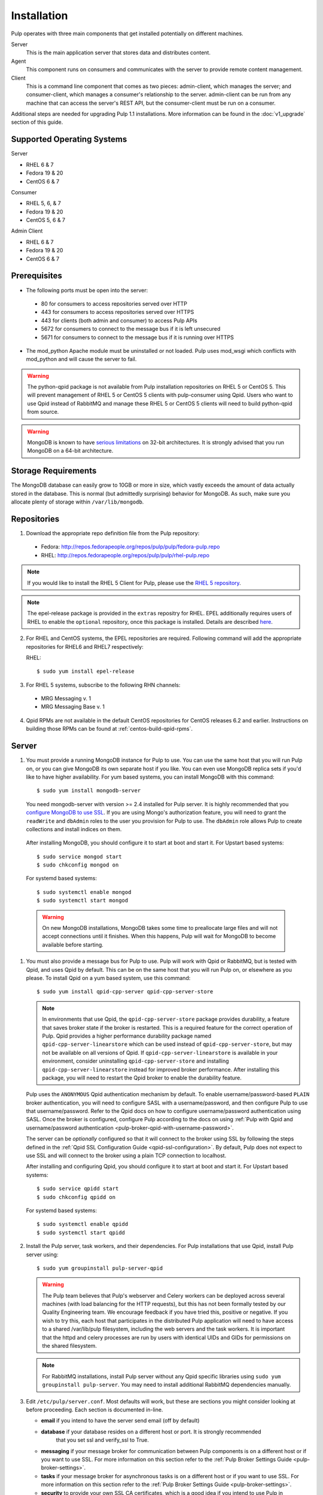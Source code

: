 Installation
============

Pulp operates with three main components that get installed potentially on different
machines.

Server
  This is the main application server that stores data and distributes content.

Agent
  This component runs on consumers and communicates with the server to provide remote content
  management.

Client
  This is a command line component that comes as two pieces: admin-client,
  which manages the server; and consumer-client, which manages a consumer's relationship
  to the server. admin-client can be run from any machine that can access the server's
  REST API, but the consumer-client must be run on a consumer.

Additional steps are needed for upgrading Pulp 1.1 installations. More information can be found
in the :doc:`v1_upgrade` section of this guide.


Supported Operating Systems
---------------------------
Server

* RHEL 6 & 7
* Fedora 19 & 20
* CentOS 6 & 7

Consumer

* RHEL 5, 6, & 7
* Fedora 19 & 20
* CentOS 5, 6 & 7

Admin Client

* RHEL 6 & 7
* Fedora 19 & 20
* CentOS 6 & 7

Prerequisites
-------------

* The following ports must be open into the server:

 * 80 for consumers to access repositories served over HTTP
 * 443 for consumers to access repositories served over HTTPS
 * 443 for clients (both admin and consumer) to access Pulp APIs
 * 5672 for consumers to connect to the message bus if it is left unsecured
 * 5671 for consumers to connect to the message bus if it is running over HTTPS

* The mod_python Apache module must be uninstalled or not loaded. Pulp uses
  mod_wsgi which conflicts with mod_python and will cause the server to fail.

.. warning::
  The python-qpid package is not available from Pulp installation repositories
  on RHEL 5 or CentOS 5. This will prevent management of RHEL 5 or CentOS 5
  clients with pulp-consumer using Qpid. Users who want to use Qpid instead of
  RabbitMQ and manage these RHEL 5 or CentOS 5 clients will need to build
  python-qpid from source.
  

.. warning::
  MongoDB is known to have
  `serious limitations <http://docs.mongodb.org/manual/faq/fundamentals/#what-are-the-32-bit-limitations>`_
  on 32-bit architectures. It is strongly advised that you run MongoDB on a 64-bit architecture.

Storage Requirements
--------------------

The MongoDB database can easily grow to 10GB or more in size, which vastly
exceeds the amount of data actually stored in the database. This is normal
(but admittedly surprising) behavior for MongoDB. As such, make sure you
allocate plenty of storage within ``/var/lib/mongodb``.

Repositories
------------

1. Download the appropriate repo definition file from the Pulp repository:

 * Fedora: http://repos.fedorapeople.org/repos/pulp/pulp/fedora-pulp.repo
 * RHEL: http://repos.fedorapeople.org/repos/pulp/pulp/rhel-pulp.repo

.. note::
   If you would like to install the RHEL 5 Client for Pulp, please use the
   `RHEL 5 repository <http://repos.fedorapeople.org/repos/pulp/pulp/rhel5-pulp.repo>`_.

.. note::
   The epel-release package is provided in the ``extras`` repositry for RHEL.
   EPEL additionally requires users of RHEL to enable the ``optional`` repository,
   once this package is installed. Details are described
   `here <https://fedoraproject.org/wiki/EPEL#How_can_I_use_these_extra_packages.3F>`_.

2. For RHEL and CentOS systems, the EPEL repositories are required. Following command will add the
   appropriate repositories for RHEL6 and RHEL7 respectively:

   RHEL::

    $ sudo yum install epel-release

3. For RHEL 5 systems, subscribe to the following RHN channels:

 * MRG Messaging v. 1
 * MRG Messaging Base v. 1

4. Qpid RPMs are not available in the default CentOS repositories for CentOS
   releases 6.2 and earlier. Instructions on building those RPMs can be found
   at :ref:`centos-build-qpid-rpms`.


.. _server_installation:

Server
------

#. You must provide a running MongoDB instance for Pulp to use. You can use the same host that you
   will run Pulp on, or you can give MongoDB its own separate host if you like. You can even use
   MongoDB replica sets if you'd like to have higher availability. For yum based systems, you can
   install MongoDB with this command::

    $ sudo yum install mongodb-server

   You need mongodb-server with version >= 2.4 installed for Pulp server. It is highly recommended
   that you `configure MongoDB to use SSL`_. If you are using Mongo's authorization feature, you
   will need to grant the ``readWrite`` and ``dbAdmin`` roles to the user you provision for Pulp to
   use. The ``dbAdmin`` role allows Pulp to create collections and install indices on them.

.. _configure MongoDB to use SSL: http://docs.mongodb.org/v2.4/tutorial/configure-ssl/#configure-mongod-and-mongos-for-ssl

   After installing MongoDB, you should configure it to start at boot and start it. For Upstart
   based systems::

    $ sudo service mongod start
    $ sudo chkconfig mongod on

   For systemd based systems::

    $ sudo systemctl enable mongod
    $ sudo systemctl start mongod

   .. warning::
      On new MongoDB installations, MongoDB takes some time to preallocate large files and will not
      accept connections until it finishes. When this happens, Pulp will wait for MongoDB to
      become available before starting.


#. You must also provide a message bus for Pulp to use. Pulp will work with Qpid or RabbitMQ, but
   is tested with Qpid, and uses Qpid by default. This can be on the same host that you will
   run Pulp on, or elsewhere as you please. To install Qpid on a yum based system, use
   this command::
    
    $ sudo yum install qpid-cpp-server qpid-cpp-server-store

   .. note::
      In environments that use Qpid, the ``qpid-cpp-server-store`` package provides durability, a
      feature that saves broker state if the broker is restarted. This is a required feature for
      the correct operation of Pulp. Qpid provides a higher performance durability package named
      ``qpid-cpp-server-linearstore`` which can be used instead of ``qpid-cpp-server-store``, but
      may not be available on all versions of Qpid. If ``qpid-cpp-server-linearstore`` is available
      in your environment, consider uninstalling ``qpid-cpp-server-store`` and installing
      ``qpid-cpp-server-linearstore`` instead for improved broker performance. After installing
      this package, you will need to restart the Qpid broker to enable the durability feature.

   Pulp uses the ``ANONYMOUS`` Qpid authentication mechanism by default. To
   enable username/password-based ``PLAIN`` broker authentication, you will need
   to configure SASL with a username/password, and then configure Pulp to use that
   username/password. Refer to the Qpid docs on how to configure username/password
   authentication using SASL. Once the broker is configured, configure Pulp according
   to the docs on using
   :ref:`Pulp with Qpid and username/password authentication <pulp-broker-qpid-with-username-password>`.

   The server can be *optionally* configured so that it will connect to the broker using SSL by following the steps
   defined in the :ref:`Qpid SSL Configuration Guide <qpid-ssl-configuration>`. By default, Pulp
   does not expect to use SSL and will connect to the broker using a plain TCP connection to localhost.

   After installing and configuring Qpid, you should configure it to start at boot and start it. For
   Upstart based systems::

    $ sudo service qpidd start
    $ sudo chkconfig qpidd on

   For systemd based systems::

    $ sudo systemctl enable qpidd
    $ sudo systemctl start qpidd

#. Install the Pulp server, task workers, and their dependencies. For Pulp installations that use
   Qpid, install Pulp server using::

    $ sudo yum groupinstall pulp-server-qpid

   .. warning::
      The Pulp team believes that Pulp's webserver and Celery workers can be deployed across several
      machines (with load balancing for the HTTP requests), but this has not been formally tested by
      our Quality Engineering team. We encourage feedback if you have tried this, positive or
      negative. If you wish to try this, each host that participates in the distributed Pulp
      application will need to have access to a shared /var/lib/pulp filesystem, including the web
      servers and the task workers. It is important that the httpd and celery processes are run by
      users with identical UIDs and GIDs for permissions on the shared filesystem.

   .. note::
      For RabbitMQ installations, install Pulp server without any Qpid specific libraries using
      ``sudo yum groupinstall pulp-server``. You may need to install additional RabbitMQ
      dependencies manually.

#. Edit ``/etc/pulp/server.conf``. Most defaults will work, but these are sections you might
   consider looking at before proceeding. Each section is documented in-line.

   * **email** if you intend to have the server send email (off by default)
   * **database** if your database resides on a different host or port. It is strongly recommended
                  that you set ssl and verify_ssl to True.
   * **messaging** if your message broker for communication between Pulp components is on a
     different host or if you want to use SSL. For more information on this section refer to the
     :ref:`Pulp Broker Settings Guide <pulp-broker-settings>`.
   * **tasks** if your message broker for asynchronous tasks is on a different host or if you want
     to use SSL. For more information on this section refer to the
     :ref:`Pulp Broker Settings Guide <pulp-broker-settings>`.
   * **security** to provide your own SSL CA certificates, which is a good idea if you intend to use
     Pulp in production
   * **server** if you want to change the server's URL components, hostname, or default credentials

#. Initialize Pulp's database. It is important that the broker is running before initializing
   Pulp's database. It is also important to do this before starting Apache or any Pulp services.
   The database initialization needs to be run as the ``apache`` user, which can be done by
   running::

   $ sudo -u apache pulp-manage-db

  .. note::
      If Apache or Pulp services are already running, restart them after running the
      ``pulp-manage-db`` command.

  .. warning::
     It is recommended that you configure your web server to refuse SSLv3.0. In Apache, you can do
     this by editing ``/etc/httpd/conf.d/ssl.conf`` and configuring the ``SSLProtocol`` directive
     like this::

        `SSLProtocol all -SSLv2 -SSLv3`

#. Start Apache httpd and set it to start on boot. For Upstart based systems::

    $ sudo service httpd start
    $ sudo chkconfig httpd on

   For systemd based systems::

    $ sudo systemctl enable httpd
    $ sudo systemctl start httpd

   .. _distributed_workers_installation:

#. Pulp has a distributed task system that uses `Celery <http://www.celeryproject.org/>`_.
   Begin by configuring, enabling and starting the Pulp workers. To configure the workers, edit
   ``/etc/default/pulp_workers``. That file has inline comments that explain how to use each
   setting. After you've configured the workers, it's time to enable and start them. For Upstart
   systems::

      $ sudo chkconfig pulp_workers on
      $ sudo service pulp_workers start

   For systemd systems::

      $ sudo systemctl enable pulp_workers
      $ sudo systemctl start pulp_workers

   .. note::

      The pulp_workers systemd unit does not actually correspond to the workers, but it runs a
      script that dynamically generates units for each worker, based on the configured concurrency
      level. You can check on the status of those generated workers by using the
      ``systemctl status`` command. The workers are named with the template
      ``pulp_worker-<number>``, and they are numbered beginning with 0 and up to
      ``PULP_CONCURRENCY - 1``. For example, you can use ``sudo systemctl status pulp_worker-1`` to
      see how the second worker is doing.

#. There are two more services that need to be running, but it is important that these two only run
   once each (i.e., do not enable either of these on any more than one Pulp server).

   .. warning::
      
      ``pulp_celerybeat`` and ``pulp_resource_manager`` must both be singletons, so be sure that you
      only enable each of these on one host if you are experimenting with Pulp's untested HA
      deployment. They do not have to run on the same host, however.

   On some Pulp system, configure, start and enable the Celerybeat process. This process performs a
   job similar to a cron daemon for Pulp. Edit ``/etc/default/pulp_celerybeat`` to your liking, and
   then enable and start it. Again, do not enable this on more than one host. For Upstart::

      $ sudo chkconfig pulp_celerybeat on
      $ sudo service pulp_celerybeat start

   For systemd::

      $ sudo systemctl enable pulp_celerybeat
      $ sudo systemctl start pulp_celerybeat

   Lastly, one ``pulp_resource_manager`` process must be running in the installation. This process
   acts as a task router, deciding which worker should perform certain types of tasks. Apologies
   for the repetitive message, but it is important that this process only be enabled on one host.
   Edit ``/etc/default/pulp_resource_manager`` to your liking. Then, for upstart::

      $ sudo chkconfig pulp_resource_manager on
      $ sudo service pulp_resource_manager start

   For systemd::

      $ sudo systemctl enable pulp_resource_manager
      $ sudo systemctl start pulp_resource_manager

Admin Client
------------

The Pulp Admin Client is used for administrative commands on the Pulp server,
such as the manipulation of repositories and content. The Pulp Admin Client can
be run on any machine that can access the Pulp server's REST API, including the
server itself. It is not a requirement that the admin client be run on a machine
that is configured as a Pulp consumer.

Pulp admin commands are accessed through the ``pulp-admin`` script.


1. Install the Pulp admin client packages:

::

  $ sudo yum groupinstall pulp-admin

2. Update the admin client configuration to point to the Pulp server. Keep in mind
   that because of the SSL verification, this should be the fully qualified name of the server,
   even if it is the same machine (localhost will not work with the default apache
   generated SSL certificate). Regardless, the "host" setting below must match the
   "CN" value of the server's HTTP SSL certificate.
   This change is made globally to the ``/etc/pulp/admin/admin.conf`` file, or
   for one user in ``~/.pulp/admin.conf``:

::

  [server]
  host = localhost.localdomain



.. _consumer_installation:

Consumer Client And Agent
-------------------------

The Pulp Consumer Client is present on all systems that wish to act as a consumer
of a Pulp server. The Pulp Consumer Client provides the means for a system to
register and configure itself with a Pulp server. Additionally, the Pulp Consumer
Client runs an agent that will receive messages and commands from the Pulp server.

Pulp consumer commands are accessed through the ``pulp-consumer`` script. This
script must be run as root to permit access to add references to the Pulp server's
repositories.

1. For environments that use Qpid, install the Pulp consumer client, agent packages, and Qpid
specific consumer dependencies with one command by running:

::

   $ sudo yum groupinstall pulp-consumer-qpid


.. note::

     For RabbitMQ installations, install the Pulp consumer client and agent packages without any
     Qpid specific dependencies using ``sudo yum groupinstall pulp-consumer``. You may need to
     install additional RabbitMQ dependencies manually including the ``python-gofer-amqp``
     package.


2. Update the consumer client configuration to point to the Pulp server. Keep in mind
   that because of the SSL verification, this should be the fully qualified name of the server,
   even if it is the same machine (localhost will not work with the default Apache
   generated SSL certificate). Regardless, the "host" setting below must match the
   "CN" value of the server's HTTP SSL certificate.
   This change is made to the ``/etc/pulp/consumer/consumer.conf`` file:

::

  [server]
  host = localhost.localdomain


3. The agent may be configured so that it will connect to the Qpid broker using SSL by
   following the steps defined in the :ref:`Qpid SSL Configuration Guide <qpid-ssl-configuration>`.
   By default, the agent will connect using a plain TCP connection.


4. Set the agent to start at boot.  For upstart::

      $ sudo chkconfig goferd on
      $ sudo service goferd start

   For systemd::

      $sudo systemctl enable goferd
      $sudo systemctl start goferd


SSL Configuration
-----------------

By default, all of the client components of Pulp will require validly signed SSL certificates from
the servers on remote ends of its outbound connections. On a brand new httpd installation, a
self-signed certificate will be generated for the server to use to serve Pulp. This means that a
fresh installation will experience client errors similar to this::

    (pulp)[rbarlow@coconut pulp]$ pulp-admin puppet repo list
    +----------------------------------------------------------------------+
    Puppet Repositories
    +----------------------------------------------------------------------+

    WARNING: The server's SSL certificate is untrusted!

    The server's SSL certificate was not signed by a trusted authority. This could
    be due to a man-in-the-middle attack, or it could be that the Pulp server needs
    to have its certificate signed by a trusted authority. If you are willing to
    accept the associated risks, you can set verify_ssl to False in the client
    config's [server] section to disable this check.

You have two choices to solve this issue: You may make or acquire signed SSL certificates for httpd
to use to serve Pulp, or you may configure Pulp's various clients not to perform SSL signature
validation.

.. note:
   
   Even Pulp's server makes client connections in some cases. For example, a Child Node will act as
   a client to its parent.

.. _signed certificates:

Signed Certificates
^^^^^^^^^^^^^^^^^^^

If you wish to use signed certificates, you must decide whether you will purchase signed
certificates from a root certificate authority or use your own organization's certificate authority.
How to make or buy signed certificates is outside the scope of this document. We will assume that
you have these items:

#. A PEM-encoded X.509 certificate file, signed by a trusted certificate authority.
#. A PEM-encoded private key file that corresponds to your SSL certificate.
#. The CA certificate that signed your SSL certificate. This is only necessary if your Linux
   distribution does not already include the CA that signed your certificate in its system CA
   pack.

You must first configure httpd to use the SSL certificate and private key you have acquired. You
must configure the `SSLCertificateFile`_ and `SSLCertificateKeyFile`_ mod_ssl directives to point at
these files. On Red Hat based systems, these settings can be found in
``/etc/httpd/conf.d/ssl.conf``.

.. _SSLCertificateFile: https://httpd.apache.org/docs/2.2/mod/mod_ssl.html#sslcertificatefile
.. _SSLCertificateKeyFile: https://httpd.apache.org/docs/2.2/mod/mod_ssl.html#sslcertificatekeyfile

If you are using a CA certificate that is not already trusted by your operating system's system CA
pack, you may either configure Pulp to trust that CA, or you may configure your operating system to
trust that CA.

Pulp has a setting called ``ca_path`` in these files: ``/etc/pulp/admin/admin.conf``,
``/etc/pulp/consumer/consumer.conf``, and ``/etc/pulp/nodes.conf``. This setting indicates which CA
pack each of these components should use when validating Pulp server certificates. By default, Pulp
will use the operating system's CA pack. If you wish, you may adjust this setting to point to a
different CA pack. The CA pack may be a single file that contains multiple concatenated
certificates, or it may be a directory with OpenSSL style hashed symlinks pointing at CA certificate
files, with one certificate per file. Of course, if you have exactly one CA certificate, you can
configure this setting to point at it directly.

There are three settings in ``/etc/pulp/server.conf`` that you should be aware of, but probably
should not alter. ``capath`` and ``cakey`` point to a CA certificate and key that Pulp uses to sign
client authentication certificates. Note that this is not the CA that you signed your server
certificate with earlier. It is used only internally by Pulp and Apache to create client
certificates with login calls, and to validate those certificates when clients use the API. It is
best to avoid altering these settings. The third setting is confusingly named
``ssl_ca_certificate``. This setting should not be used, since it causes a chicken and egg situation
that could cause the universe to experience a machine check exception. If it is configured, the yum
consumer handlers will use this CA in their yum repository files for validating the Pulp server. The
problem is that the consumer must have already trusted Pulp in order to have registered to Pulp to
get this CA file, which helps the consumer to trust Pulp. It's best for users to configure CA trust
themselves outside of Pulp, which is why this setting should not be used.

.. warning::

   The Pulp team plans to deprecate the ``cacert``, ``cakey``, and ``ssl_ca_certificate`` settings.
   It is best to avoid altering these settings from their defaults, as described above. See
   `1123509`_ and `1165403`_.

.. _1123509: https://bugzilla.redhat.com/show_bug.cgi?id=1123509
.. _1165403: https://bugzilla.redhat.com/show_bug.cgi?id=1165403

If you want to use SSL with Qpid, see the
:ref:`Qpid SSL Configuration Guide <qpid-ssl-configuration>`.

Turning off Validation
^^^^^^^^^^^^^^^^^^^^^^

.. warning::
   
   It is strongly recommended that you make or acquire :ref:`signed certificates` to prevent
   man-in-the-middle attacks or other nefarious activities. It is very risky to assume that the
   other end of the connection is who they claim to be. SSL uses a combination of encryption and
   authentication to ensure private communication. Disabling these settings removes the
   authentication component from the SSL session, which removes the guarantee of private
   communication since you can't be sure who you are communicating with.

Pulp has a setting called ``verify_ssl`` in these files: ``/etc/pulp/admin/admin.conf``,
``/etc/pulp/consumer/consumer.conf``, ``/etc/pulp/nodes.conf``, and ``/etc/pulp/repo_auth.conf``. If
you configure these settings to false, the respective Pulp components will no longer validate the
Pulp server's certificate signature.

Pulp Broker Settings
--------------------

To configure Pulp to work with a non-default broker configuration read the
:ref:`Pulp Broker Settings Guide <pulp-broker-settings>`.

MongoDB Authentication
----------------------

To configure Pulp for connecting to the MongoDB with username/password authentication, use the
following steps:
1. Configure MongoDB for username password authentication. See
`MongoDB - Enable Authentication <http://docs.mongodb.org/manual/tutorial/enable-authentication/>`_
for details.
2. In ``/etc/pulp/server.conf``, find the ``[database]`` section and edit the ``username`` and
``password`` values to match the user configured in step 1.
3. Restart the httpd service
::

  $ sudo service httpd restart

